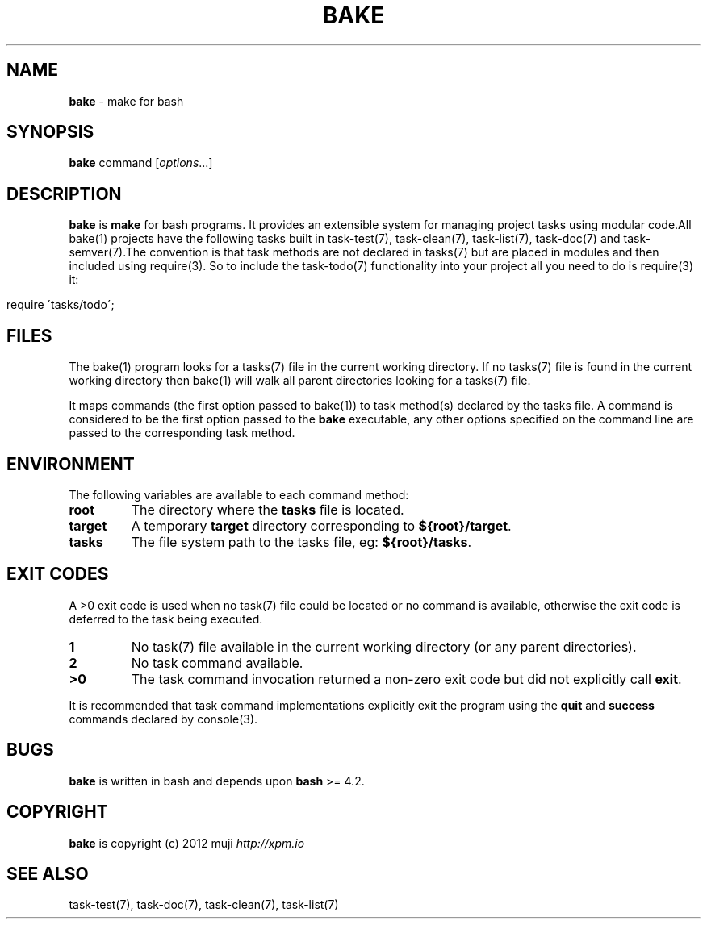 .\" generated with Ronn/v0.7.3
.\" http://github.com/rtomayko/ronn/tree/0.7.3
.
.TH "BAKE" "1" "January 2013" "" ""
.
.SH "NAME"
\fBbake\fR \- make for bash
.
.SH "SYNOPSIS"
\fBbake\fR command [\fIoptions\fR\.\.\.]
.
.br
.
.SH "DESCRIPTION"
\fBbake\fR is \fBmake\fR for bash programs\. It provides an extensible system for managing project tasks using modular code\.All bake(1) projects have the following tasks built in task\-test(7), task\-clean(7), task\-list(7), task\-doc(7) and task\-semver(7)\.The convention is that task methods are not declared in tasks(7) but are placed in modules and then included using require(3)\. So to include the task\-todo(7) functionality into your project all you need to do is require(3) it:
.
.IP "" 4
.
.nf

require \'tasks/todo\';
.
.fi
.
.IP "" 0
.
.SH "FILES"
The bake(1) program looks for a tasks(7) file in the current working directory\. If no tasks(7) file is found in the current working directory then bake(1) will walk all parent directories looking for a tasks(7) file\.
.
.P
It maps commands (the first option passed to bake(1)) to task method(s) declared by the tasks file\. A command is considered to be the first option passed to the \fBbake\fR executable, any other options specified on the command line are passed to the corresponding task method\.
.
.SH "ENVIRONMENT"
The following variables are available to each command method:
.
.TP
\fBroot\fR
The directory where the \fBtasks\fR file is located\.
.
.TP
\fBtarget\fR
A temporary \fBtarget\fR directory corresponding to \fB${root}/target\fR\.
.
.TP
\fBtasks\fR
The file system path to the tasks file, eg: \fB${root}/tasks\fR\.
.
.SH "EXIT CODES"
A >0 exit code is used when no task(7) file could be located or no command is available, otherwise the exit code is deferred to the task being executed\.
.
.TP
\fB1\fR
No task(7) file available in the current working directory (or any parent directories)\.
.
.TP
\fB2\fR
No task command available\.
.
.TP
\fB>0\fR
The task command invocation returned a non\-zero exit code but did not explicitly call \fBexit\fR\.
.
.P
It is recommended that task command implementations explicitly exit the program using the \fBquit\fR and \fBsuccess\fR commands declared by console(3)\.
.
.SH "BUGS"
\fBbake\fR is written in bash and depends upon \fBbash\fR >= 4.2\.
.
.SH "COPYRIGHT"
\fBbake\fR is copyright (c) 2012 muji \fIhttp://xpm\.io\fR
.
.SH "SEE ALSO"
task\-test(7), task\-doc(7), task\-clean(7), task\-list(7)
